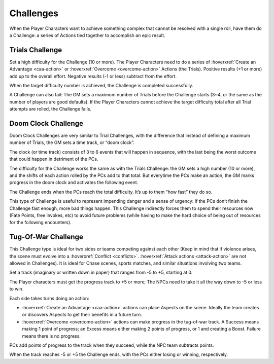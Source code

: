 .. _challenges:

Challenges
==========

When the Player Characters want to achieve something complex that cannot
be resolved with a single roll, have them do a Challenge: a series of
Actions tied together to accomplish an epic result.

Trials Challenge
----------------

Set a high difficulty for the Challenge (10 or more). The Player
Characters need to do a series of :hoverxref:`Create an Advantage <caa-action>` or :hoverxref:`Overcome <overcome-action>`
Actions (the Trials). Positive results (+1 or more) add up to the
overall effort. Negative results (-1 or less) subtract from the effort.

When the target difficulty number is achieved, the Challenge is
completed successfully.

A Challenge can also fail: The GM sets a maximum number of Trials before
the Challenge starts (3~4, or the same as the number of players are good
defaults). If the Player Characters cannot achieve the target difficulty
total after all Trial attempts are rolled, the Challenge fails.

Doom Clock Challenge
--------------------

Doom Clock Challenges are very similar to Trial Challenges, with the
difference that instead of defining a maximum number of Trials, the GM
sets a time track, or “doom clock”.

The clock (or time track) consists of 3 to 6 events that will happen in
sequence, with the last being the worst outcome that could happen in
detriment of the PCs.

The difficulty for the Challenge works the same as with the Trials
Challenge: the GM sets a high number (10 or more), and the shifts of
each action rolled by the PCs add to that total. But everytime the PCs
make an action, the GM marks progress in the doom clock and activates
the following event.

The Challenge ends when the PCs reach the total difficulty. It’s up to
them “how fast” they do so.

This type of Challenge is useful to represent impending danger and a
sense of urgency: If the PCs don’t finish the Challenge fast enough,
more bad things happen. This Challenge indirectly forces them to spend
their resources now (Fate Points, free invokes, etc) to avoid future
problems (while having to make the hard choice of being out of resources
for the following encounters).

Tug-Of-War Challenge
--------------------

This Challenge type is ideal for two sides or teams competing against
each other (Keep in mind that if violence arises, the scene must evolve
into a :hoverxref:`Conflict <conflicts>`. :hoverxref:`Attack actions <attack-action>` are not allowed in Challenges). It is
ideal for Chase scenes, sports matches, and similar situations involving
two teams.

Set a track (imaginary or written down in paper) that ranges from -5 to
+5, starting at 0.

The Player characters must get the progress track to +5 or more; The
NPCs need to take it all the way down to -5 or less to win.

Each side takes turns doing an action:

-  :hoverxref:`Create an Advantage <caa-action>` actions can place Aspects on the scene. Ideally
   the team creates or discovers Aspects to get their benefits in a
   future turn.
-  :hoverxref:`Overcome <overcome-action>` actions can make progress in the tug-of-war track. A Success
   means making 1 point of progress; an Excess means either making 2
   points of progress, or 1 and creating a Boost. Failure means there is
   no progress.

PCs add points of progress to the track when they succeed, while the NPC
team subtracts points.

When the track reaches -5 or +5 the Challenge ends, with the PCs either
losing or winning, respectively.
